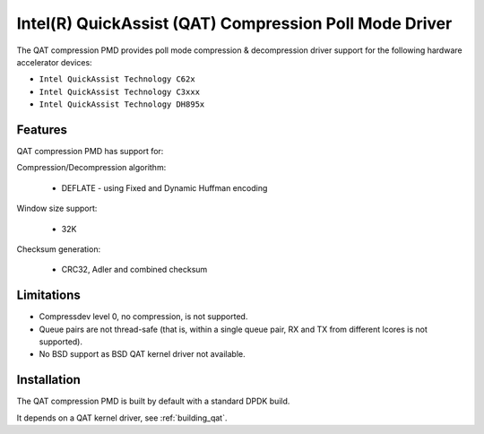 ..  SPDX-License-Identifier: BSD-3-Clause
    Copyright(c) 2018 Intel Corporation.

Intel(R) QuickAssist (QAT) Compression Poll Mode Driver
=======================================================

The QAT compression PMD provides poll mode compression & decompression driver
support for the following hardware accelerator devices:

* ``Intel QuickAssist Technology C62x``
* ``Intel QuickAssist Technology C3xxx``
* ``Intel QuickAssist Technology DH895x``


Features
--------

QAT compression PMD has support for:

Compression/Decompression algorithm:

    * DEFLATE - using Fixed and Dynamic Huffman encoding

Window size support:

    * 32K

Checksum generation:

    * CRC32, Adler and combined checksum

Limitations
-----------

* Compressdev level 0, no compression, is not supported.
* Queue pairs are not thread-safe (that is, within a single queue pair, RX and TX from different lcores is not supported).
* No BSD support as BSD QAT kernel driver not available.


Installation
------------

The QAT compression PMD is built by default with a standard DPDK build.

It depends on a QAT kernel driver, see :ref:`building_qat`.
